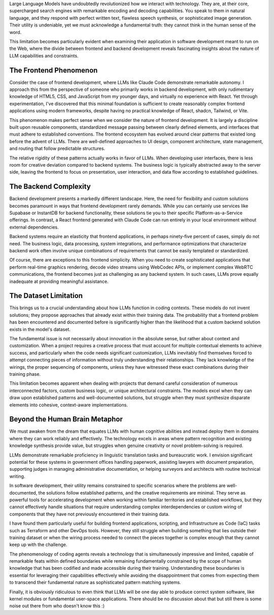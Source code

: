 .. title: On the Phenomenology of Coding Agents
.. slug: on-the-phenomenology-of-coding-agents
.. date: 2025-08-24 10:00:00 UTC
.. tags: ai, coding, development, llm, programming
.. category: technology
.. description: An analysis of coding agents' capabilities and limitations in software development

Large Language Models have undoubtedly revolutionized how we interact with technology. They are, at their core, supercharged search engines with remarkable encoding and decoding capabilities. You speak to them in natural language, and they respond with perfect written text, flawless speech synthesis, or sophisticated image generation. Their utility is undeniable, yet we must acknowledge a fundamental truth: they cannot think in the human sense of the word.

.. TEASER_END

This limitation becomes particularly evident when examining their application in software development meant to run on the Web, where the divide between frontend and backend development reveals fascinating insights about the nature of LLM capabilities and constraints.

The Frontend Phenomenon
------------------------

Consider the case of frontend development, where LLMs like Claude Code demonstrate remarkable autonomy. I approach this from the perspective of someone who primarily works in backend development, with only rudimentary knowledge of HTML5, CSS, and JavaScript from my younger days, and virtually no experience with React. Yet through experimentation, I've discovered that this minimal foundation is sufficient to create reasonably complex frontend applications using modern frameworks, despite having no practical knowledge of React, shadcn, Tailwind, or Vite.

This phenomenon makes perfect sense when we consider the nature of frontend development. It is largely a discipline built upon reusable components, standardized message passing between clearly defined elements, and interfaces that must adhere to established conventions. The frontend ecosystem has evolved around clear patterns that existed long before the advent of LLMs. There are well-defined approaches to UI design, component architecture, state management, and routing that follow predictable structures.

The relative rigidity of these patterns actually works in favor of LLMs. When developing user interfaces, there is less room for creative deviation compared to backend systems. The business logic is typically abstracted away to the server side, leaving the frontend to focus on presentation, user interaction, and data flow according to established guidelines.

The Backend Complexity
-----------------------

Backend development presents a markedly different landscape. Here, the need for flexibility and custom solutions becomes paramount in ways that frontend development rarely demands. While you can certainly use services like Supabase or InstantDB for backend functionality, these solutions tie you to their specific Platform-as-a-Service offerings. In contrast, a React frontend generated with Claude Code can run entirely in your local environment without external dependencies.

Backend systems require an elasticity that frontend applications, in perhaps ninety-five percent of cases, simply do not need. The business logic, data processing, system integrations, and performance optimizations that characterize backend work often involve unique combinations of requirements that cannot be easily templated or standardized.

Of course, there are exceptions to this frontend simplicity. When you need to create sophisticated applications that perform real-time graphics rendering, decode video streams using WebCodec APIs, or implement complex WebRTC communications, the frontend becomes just as challenging as any backend system. In such cases, LLMs prove equally inadequate at providing meaningful assistance.

The Dataset Limitation
-----------------------

This brings us to a crucial understanding about how LLMs function in coding contexts. These models do not invent solutions; they propose approaches that already exist within their training data. The probability that a frontend problem has been encountered and documented before is significantly higher than the likelihood that a custom backend solution exists in the model's dataset.

The fundamental issue is not necessarily about innovation in the absolute sense, but rather about context and customization. When a project requires a creative process that must account for multiple contextual elements to achieve success, and particularly when the code needs significant customization, LLMs inevitably find themselves forced to attempt connecting pieces of information without truly understanding their relationships. They lack knowledge of the wirings, the proper sequencing of components, unless they have witnessed these exact combinations during their training phase.

This limitation becomes apparent when dealing with projects that demand careful consideration of numerous interconnected factors, custom business logic, or unique architectural constraints. The models excel when they can draw upon established patterns and well-documented solutions, but struggle when they must synthesize disparate elements into cohesive, context-aware implementations.

Beyond the Human Brain Metaphor
--------------------------------

We must awaken from the dream that equates LLMs with human cognitive abilities and instead deploy them in domains where they can work reliably and effectively. The technology excels in areas where pattern recognition and existing knowledge synthesis provide value, but struggles when genuine creativity or novel problem-solving is required.

LLMs demonstrate remarkable proficiency in linguistic translation tasks and bureaucratic work. I envision significant potential for these systems in government offices handling paperwork, assisting lawyers with document preparation, supporting judges in managing administrative documentation, or helping surveyors and architects with routine technical writing.

In software development, their utility remains constrained to specific scenarios where the problems are well-documented, the solutions follow established patterns, and the creative requirements are minimal. They serve as powerful tools for accelerating development when working within familiar territories and established workflows, but they cannot effectively handle situations that require understanding complex interdependencies or custom wiring of components that they have not previously encountered in their training data.

I have found them particularly useful for building frontend applications, scripting, and Infrastructure as Code (IaC) tasks such as Terraform and other DevOps tools. However, they still struggle when building something that lies outside their training dataset or when the wiring process needed to connect the pieces together is complex enough that they cannot keep up with the challenge.

The phenomenology of coding agents reveals a technology that is simultaneously impressive and limited, capable of remarkable feats within defined boundaries while remaining fundamentally constrained by the scope of human knowledge that has been codified and made accessible during their training. Understanding these boundaries is essential for leveraging their capabilities effectively while avoiding the disappointment that comes from expecting them to transcend their fundamental nature as sophisticated pattern matching systems.

Finally, it is obviously ridiculous to even think that LLMs will be one day able to produce correct system software, like kernel modules or fundamental user-space applications. There should be no discussion about that but still there is some noise out there from who doesn't know this :)